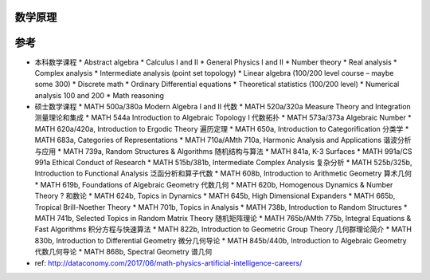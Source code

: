数学原理
==================

参考
==================

* 本科数学课程
  * Abstract algebra
  * Calculus I and II
  * General Physics I and II
  * Number theory
  * Real analysis
  * Complex analysis
  * Intermediate analysis (point set topology)
  * Linear algebra (100/200 level course – maybe some 300)
  * Discrete math
  * Ordinary Differential equations
  * Theoretical statistics (100/200 level)
  * Numerical analysis 100 and 200
  * Math reasoning

* 硕士数学课程
  * MATH 500a/380a Modern Algebra I and II 代数
  * MATH 520a/320a Measure Theory and Integration 测量理论和集成
  * MATH 544a Introduction to Algebraic Topology I 代数拓扑
  * MATH 573a/373a Algebraic Number 
  * MATH 620a/420a, Introduction to Ergodic Theory 遍历定理
  * MATH 650a, Introduction to Categorification 分类学
  * MATH 683a, Categories of Representations
  * MATH 710a/AMth 710a, Harmonic Analysis and Applications 谐波分析与应用
  * MATH 739a, Random Structures & Algorithms 随机结构与算法
  * MATH 841a, K-3 Surfaces
  * MATH 991a/CS 991a Ethical Conduct of Research  
  * MATH 515b/381b, Intermediate Complex Analysis 复杂分析
  * MATH 525b/325b, Introduction to Functional Analysis 泛函分析和算子代数
  * MATH 608b, Introduction to Arithmetic Geometry 算术几何
  * MATH 619b, Foundations of Algebraic Geometry 代数几何
  * MATH 620b, Homogenous Dynamics & Number Theory  ? 和数论
  * MATH 624b, Topics in Dynamics
  * MATH 645b, High Dimensional Expanders
  * MATH 665b, Tropical Brill-Noether Theory
  * MATH 701b, Topics in Analysis
  * MATH 738b, Introduction to Random Structures
  * MATH 741b, Selected Topics in Random Matrix Theory 随机矩阵理论
  * MATH 765b/AMth 775b, Integral Equations & Fast Algorithms 积分方程与快速算法
  * MATH 822b, Introduction to Geometric Group Theory 几何群理论简介
  * MATH 830b, Introduction to Differential Geometry 微分几何导论
  * MATH 845b/440b, Introduction to Algebraic Geometry 代数几何导论
  * MATH 868b, Spectral Geometry 谱几何


* ref: http://dataconomy.com/2017/06/math-physics-artificial-intelligence-careers/
